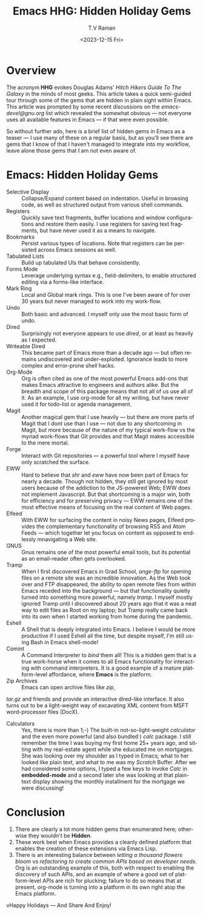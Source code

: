 * Overview

The acronym *HHG* evokes Douglas Adams' /Hitch Hikers Guide To The
Galaxy/ in the minds of most geeks. This article takes a quick
semi-guided tour through some of the gems that are hidden in plain
sight within Emacs. This article was prompted by some recent
discussions on the /emacs-devel@gnu.org/ list  which revealed  the
somewhat obvious --- not everyone uses all available features in Emacs
--- if that were even possible.

So without further ado, here is a brief list of hidden gems in Emacs as
a teaser --- I use many of these on a regular basis, but as you'll see
there are gems that I know of that I haven't managed to  integrate
into my workflow, leave alone those gems that I am not even aware of.


* Emacs: Hidden Holiday Gems 

  - Selective Display :: Collapse/Expand content based on
     indentation. Useful in browsing code, as well as structured
     output from various shell commands.
  - Registers :: Quickly save text fragments, buffer locations and
    window configurations and restore them easily. I use registers for
    saving text fragments, but  have never used it as a means to navigate.
  - Bookmarks :: Persist various types of locations. Note that
    registers can be persisted across Emacs sessions as well.
  - Tabulated Lists :: Build up tabulated UIs that behave consistently.
  - Forms Mode :: Leverage underlying syntax  e.g., field-delimiters, to enable structured
    editing via a forms-like interface.
  - Mark Ring :: Local and Global mark rings. This  is one I've been
    aware of for over 30 years but never managed to work into my work-flow.
  - Undo :: Both basic  and advanced. I myself only use the most
   basic form of undo.
  - Dired :: Surprisingly not everyone appears to use /dired/, or at
    least  as heavily as I expected.
  - Writeable Dired :: This became part of Emacs more than a decade
    ago --- but often remains undiscovered and
    under-exploited. Ignorance leads to more complex and error-prone
    shell hacks.
  - Org-Mode :: Org is often cited as one of the most powerful Emacs
    add-ons that makes Emacs attractive to engineers and authors
    alike. But the breadth and scope of this package means that not
    all of us use all of it. As an example, I use org-mode for all
    my writing, but have never used it for todo-list or agenda management.
  - Magit :: Another magical gem that I use heavily --- but there
    are more parts of Magit that I dont use than I use --- not due
    to any shortcoming in Magit, but more because of the nature of
    my typical work-flow vs the myriad work-flows that Git provides
    and that Magit makes accessible to the mere mortal.
  - Forge :: Interact with Git repositories ---  a powerful tool where I myself have only scratched the surface.
  - EWW :: Hard to believe that /shr/ and /eww/ have now been part
    of Emacs for nearly a decade. Though not hidden, they still get
    ignored by most users because  of the addiction to the
    JS-powered Web; EWW does not implement Javascript. But that
    shortcoming is  a major win, both for efficiency and for
     preserving privacy --- EWW remains one of the most effective
    means of focusing on the real content of Web pages.
  - Elfeed :: With EWW for surfacing the content in noisy News
    pages, Elfeed provides the complementary functionality of
    browsing RSS and Atom Feeds --- which together let you focus on
    content as opposed to endlessly mnavigating a Web site.
  - GNUS :: Gnus remains one of the most powerful email tools, but
    its potential as an email-reader often gets overlooked.
  - Tramp :: When I first discovered Emacs in Grad School,
    /ange-ftp/ for opening files on a remote site was  an incredible innovation.
    As the Web took over and FTP disappeared, the ability to open
    remote files from within Emacs receded into the background ---
    but that functionality quietly turned into something more
    powerful, namely /tramp/. I myself mostly ignored Tramp until I
    discovered about 20 years ago that it was a neat way to edit
    files as Root on my laptop; but Tramp really came back into its
    own when I started working from home during the pandemic.
  - Eshell :: A Shell that is deeply integrated into Emacs. I
    believe I would be more productive if I used Eshell all the
    time, but despite myself, I'm still using Bash in Emacs
    shell-mode!
  - Comint :: A Command Interpreter to /bind/ them all! This is a
    hidden gem that is a true work-horse when it comes to all Emacs
    functionality for interacting with command interpreters. It is a
    good example of a mature platform-level affordance, where
    *Emacs* is the platform.
  - Zip Archives :: Emacs can open archive files like /zip/,
  /tar.gz/ and friends and provide an interactive dired-like
  interface. It also turns out to be a light-weight way of excavating
  XML content from MSFT word-processor files (DocX).
  - Calculators :: Yes, there is more than 1;-) The built-in
    not-so-light-weight /calculator/ and the even more powerful (and
    also bundled ) /calc/ package. I still remember the time I was
    buying my first home 25+ years ago, and sitting with my
    real-estate agent while she educated me on mortgages. She was
    looking over my shoulder as I typed in Emacs; what to her looked
    like plain text, and what to me was my /Scratch/ Buffer. After
    we had considered some options, I typed a few keys to invoke
    /Calc/ in *embedded-mode* and a second later she was looking at
    that plain-text display showing the monthly installment for the
    mortgage we were discussing!

* Conclusion

  1. There are clearly a lot more hidden gems than enumerated here;
       otherwise they wouldn't be *Hidden*.
  2. These work best when Emacs provides a cleanly defined platform
    that enables the creation of these extensions via Emacs Lisp.
  3. There is an interesting balance between /letting a thousand
     flowers bloom/ vs /refactoring to create common APIs based on
     developer needs/. Org is an outstanding example of this, both
     with respect to enabling the discovery of such APIs, and an
     example of where a good set of platform-level APIs are rich for
     plucking; failure to do so means that at present, org-mode is
     turning into a platform in its own right atop the Emacs platform.

vHappy Holidays --- And Share And Enjoy!


#+options: ':nil *:t -:t ::t <:t H:3 \n:nil ^:t arch:headline
#+options: author:t broken-links:nil c:nil creator:nil
#+options: d:(not "LOGBOOK") date:t e:t email:nil f:t inline:t num:t
#+options: p:nil pri:nil prop:nil stat:t tags:t tasks:t tex:t
#+options: timestamp:t title:t toc:nil todo:t |:t
#+title: Emacs HHG: Hidden Holiday Gems 
#+date: <2023-12-15 Fri>
#+author: T.V Raman
#+email: raman@google.com
#+language: en
#+select_tags: export
#+exclude_tags: noexport
#+creator: Emacs 30.0.50 (Org mode 9.6.11)
#+cite_export:
